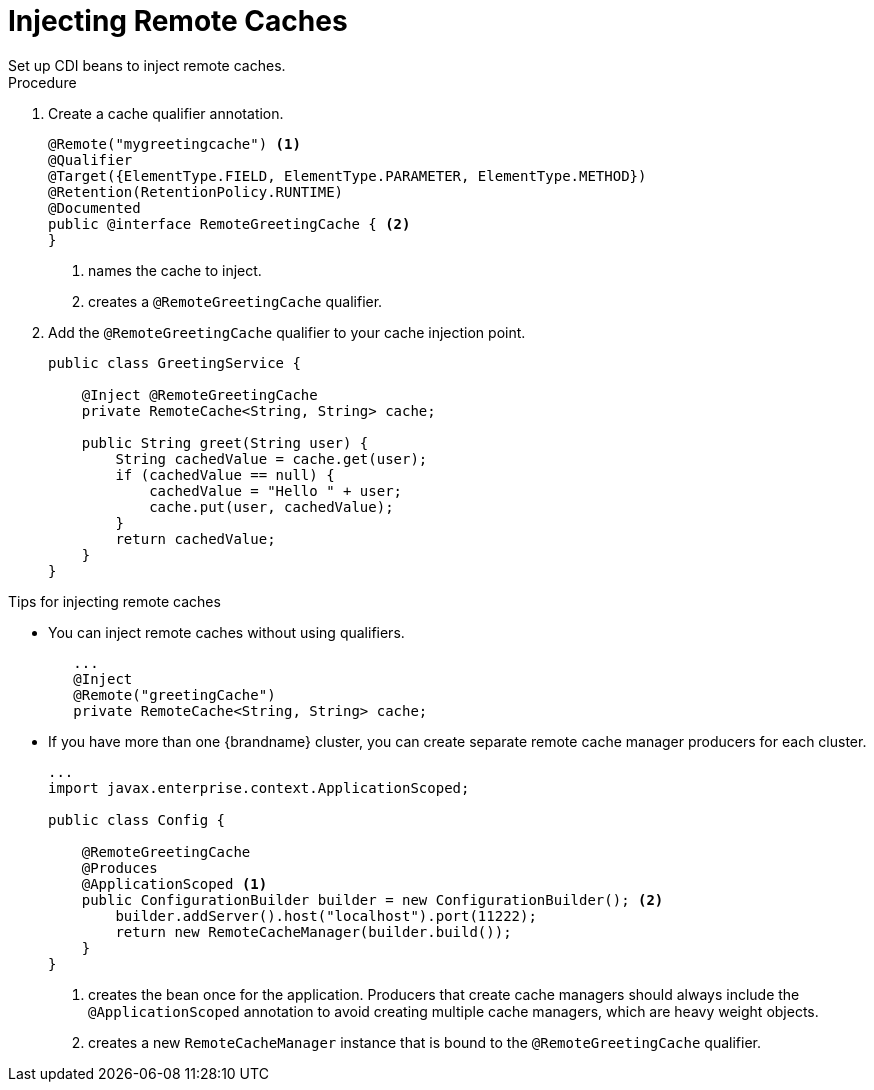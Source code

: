 [id='cdi_inject_remote']
= Injecting Remote Caches
Set up CDI beans to inject remote caches.

.Procedure

. Create a cache qualifier annotation.
+
[source,java]
----
@Remote("mygreetingcache") <1>
@Qualifier
@Target({ElementType.FIELD, ElementType.PARAMETER, ElementType.METHOD})
@Retention(RetentionPolicy.RUNTIME)
@Documented
public @interface RemoteGreetingCache { <2>
}
----
+
<1> names the cache to inject.
<2> creates a `@RemoteGreetingCache` qualifier.
+
. Add the `@RemoteGreetingCache` qualifier to your cache injection point.
+
[source,java]
----
public class GreetingService {

    @Inject @RemoteGreetingCache
    private RemoteCache<String, String> cache;

    public String greet(String user) {
        String cachedValue = cache.get(user);
        if (cachedValue == null) {
            cachedValue = "Hello " + user;
            cache.put(user, cachedValue);
        }
        return cachedValue;
    }
}
----

.Tips for injecting remote caches

* You can inject remote caches without using qualifiers.
+
[source,java]
----
   ...
   @Inject
   @Remote("greetingCache")
   private RemoteCache<String, String> cache;
----


* If you have more than one {brandname} cluster, you can create separate remote cache manager producers for each cluster.
+
[source,java]
----
...
import javax.enterprise.context.ApplicationScoped;

public class Config {

    @RemoteGreetingCache
    @Produces
    @ApplicationScoped <1>
    public ConfigurationBuilder builder = new ConfigurationBuilder(); <2>
        builder.addServer().host("localhost").port(11222);
        return new RemoteCacheManager(builder.build());
    }
}
----
+
<1> creates the bean once for the application. Producers that create cache managers should always include the `@ApplicationScoped` annotation to avoid creating multiple cache managers, which are heavy weight objects.
<2> creates a new `RemoteCacheManager` instance that is bound to the `@RemoteGreetingCache` qualifier.
